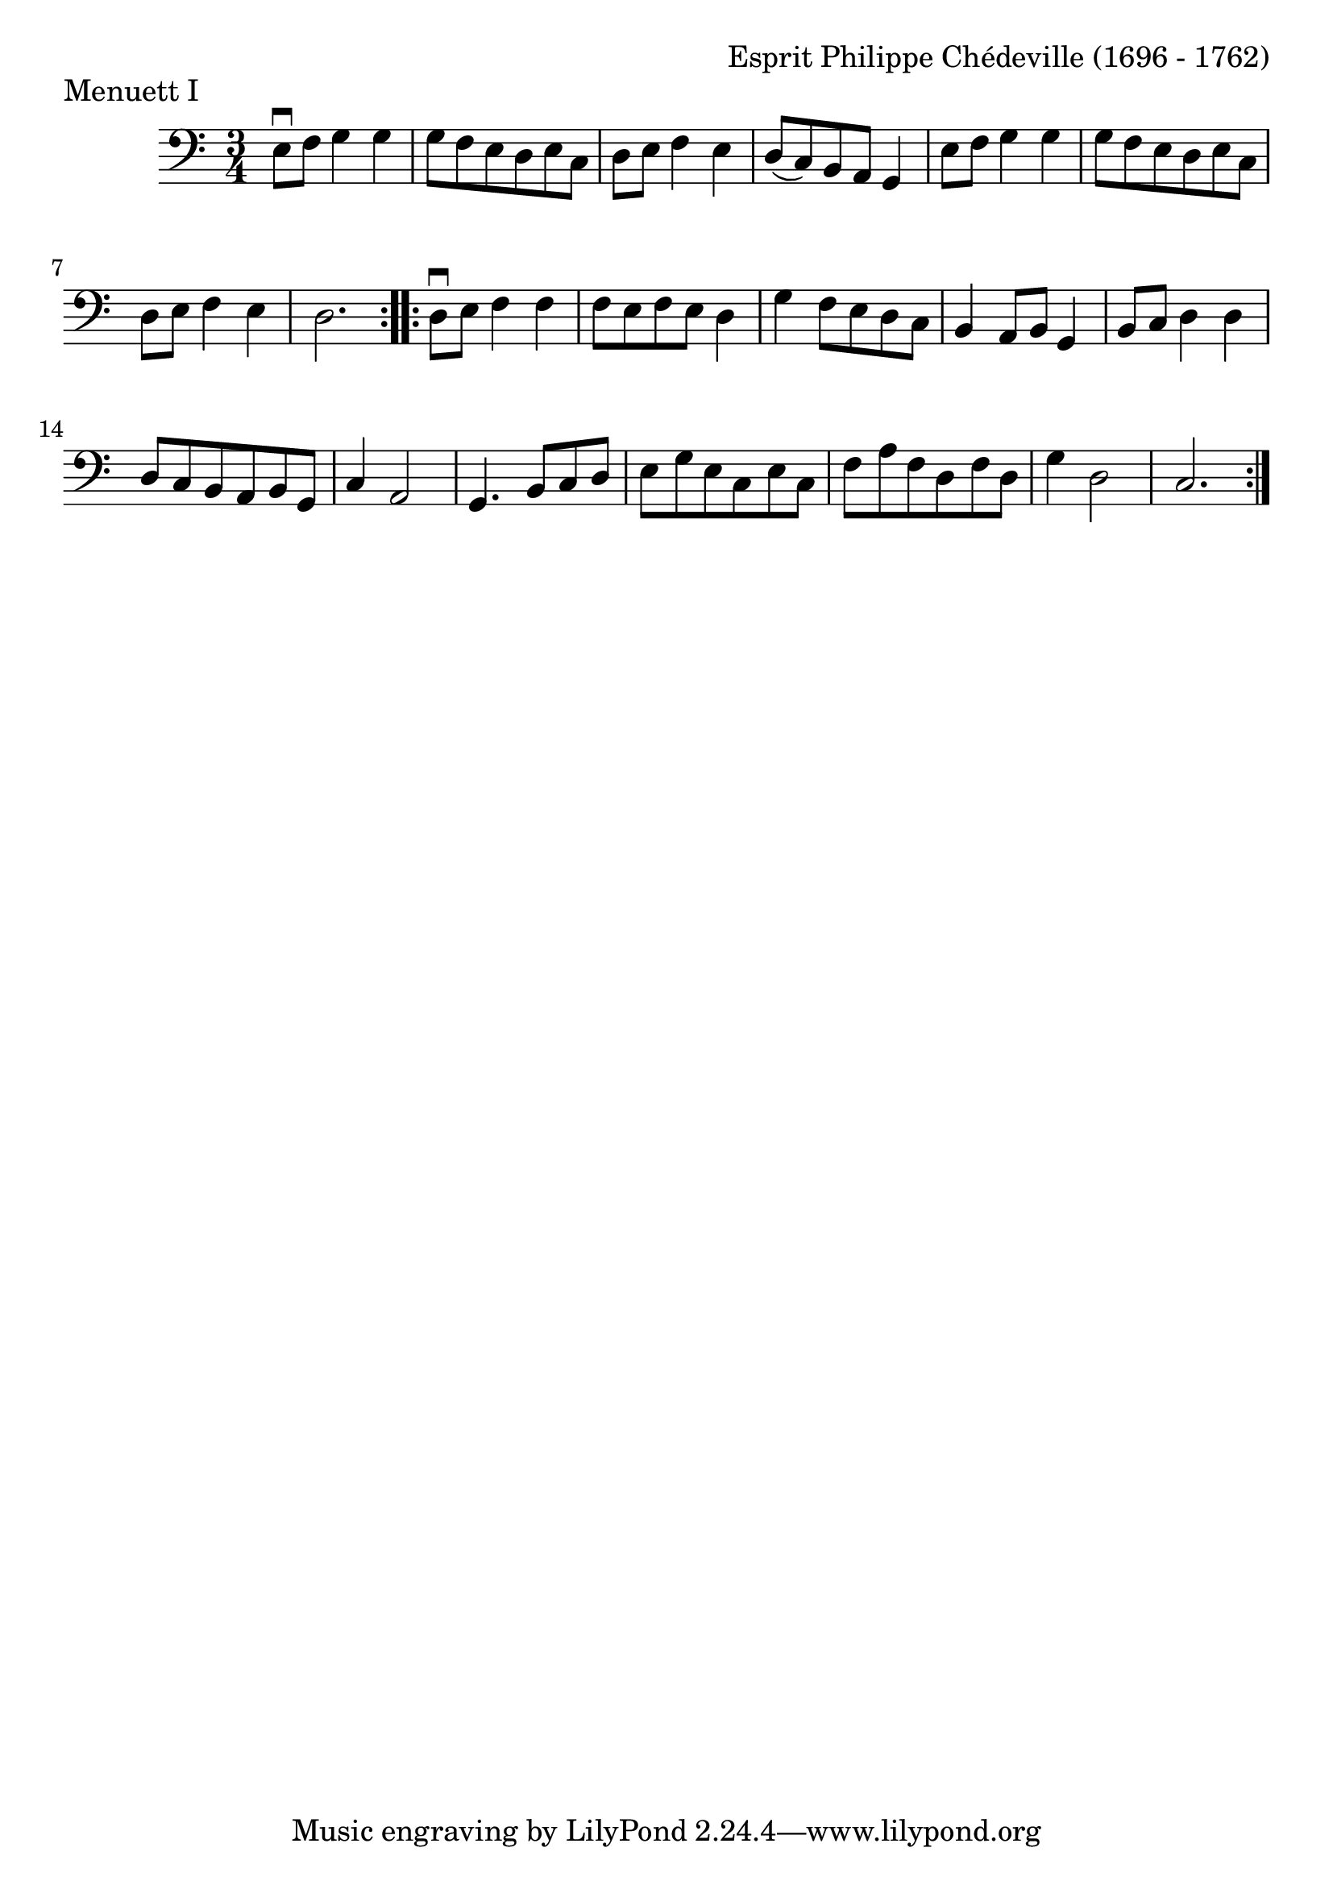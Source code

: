 \version "2.18.2"

#(set-default-paper-size "a4")
#(set-global-staff-size 24)

\header {
    composer = "Esprit Philippe Chédeville (1696 - 1762)"
    piece = "Menuett I"
    opus = ""
}

celloI = \relative c {
  \clef bass
  \key c \major
  \time 3/4

  \repeat volta 2 {

    e8\downbow f g4 g | %01 
    g8 f e d e c      | %02
    d8 e f4 e         | %03
    d8( c) b a g4     | %04
    e'8 f g4 g        | %05
    g8 f e d e c      | %06
    d8 e f4 e         | %07
    d2.               | %08
  }

  \repeat volta 2 {

    d8\downbow e f4 f | %09
    f8 e f e d4       | %10
    g4 f8 e d c       | %11
    b4 a8 b g4        | %12
    b8 c d4 d         | %13
    d8 c b a b g      | %14
    c4 a2             | %15
    g4. b8 c d        | %16
    e8 g e c e c      | %17
    f8 a f d f d      | %18
    g4 d2             | %19
    c2.               | %20
  }  
}

\score {
  <<
    \new Staff = "celloI" \celloI
  >>
  \layout {}
}
